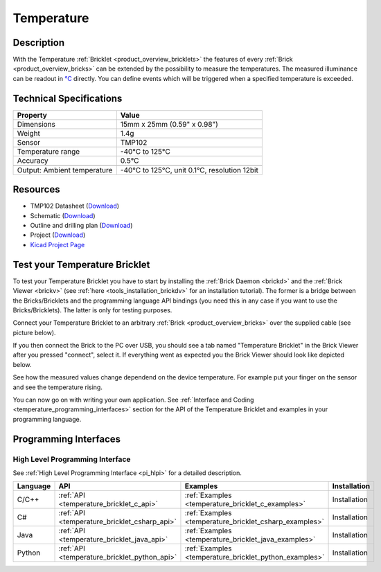 .. _temperature_bricklet:

Temperature
===========


.. raw:: html

	{% from "macros.html" import tfdocstart, tfdocimg, tfdocend %}
	{{ tfdocstart() }}
	{{ tfdocimg("Bricklets/test.jpg", "test_k.jpg", "Bricklets/test.jpg", "Title #0") }}
	{{ tfdocimg("Bricklets/test.jpg", "test_k.jpg", "Bricklets/test.jpg", "Title #1") }}
	{{ tfdocimg("Bricklets/test.jpg", "test_k.jpg", "Bricklets/test.jpg", "Title #2") }}
	{{ tfdocimg("Bricklets/test.jpg", "test_k.jpg", "Bricklets/test.jpg", "Title #3") }}
	{{ tfdocimg("Bricklets/test.jpg", "test_k.jpg", "Bricklets/test.jpg", "Title #4") }}
	{{ tfdocimg("Bricklets/test.jpg", "test_k.jpg", "Bricklets/test.jpg", "Title #5") }}
	{{ tfdocend() }}


Description
-----------

With the Temperature :ref:`Bricklet <product_overview_bricklets>` the features of
every :ref:`Brick <product_overview_bricks>` can be extended by the possibility to
measure the temperatures. 
The measured illuminance can be readout in `°C
<http://en.wikipedia.org/wiki/Degree_Celsius>`_ directly.
You can define events which will be triggered when a specified temperature
is exceeded.

Technical Specifications
------------------------

================================  ============================================================
Property                          Value
================================  ============================================================
Dimensions                        15mm x 25mm (0.59" x 0.98")
Weight                            1.4g
Sensor                            TMP102
Temperature range                 -40°C to 125°C
Accuracy                          0.5°C
--------------------------------  ------------------------------------------------------------
--------------------------------  ------------------------------------------------------------
Output: Ambient temperature       -40°C to 125°C, unit 0.1°C, resolution 12bit 
================================  ============================================================

Resources
---------

* TMP102 Datasheet (`Download <https://github.com/Tinkerforge/temperature-bricklet/raw/master/datasheets/tmp102.pdf>`__)
* Schematic (`Download <https://github.com/Tinkerforge/temperature-bricklet/raw/master/hardware/temperature-schematic.pdf>`__)
* Outline and drilling plan (`Download <../../_images/Dimensions/temperature_bricklet_dimensions.png>`__)
* Project (`Download <https://github.com/Tinkerforge/temperature-bricklet/zipball/master>`__)
* `Kicad Project Page <http://kicad.sourceforge.net/>`__



.. _temperature_bricklet_test:

Test your Temperature Bricklet
------------------------------

To test your Temperature Bricklet you have to start by installing the
:ref:`Brick Daemon <brickd>` and the :ref:`Brick Viewer <brickv>`
(see :ref:`here <tools_installation_brickdv>` for an installation tutorial).
The former is a bridge between the Bricks/Bricklets and the programming
language API bindings (you need this in any case if you want to use the
Bricks/Bricklets). The latter is only for testing purposes.

Connect your Temperature Bricklet to an arbitrary 
:ref:`Brick <product_overview_bricks>` over the supplied cable (see picture below).

.. image:: /Images/Bricks/Servo_Brick/servo_brick_test.jpg
   :scale: 100 %
   :alt: Master Brick with connected Temperature Bricklet
   :align: center
   :target: ../../_images/Bricklets/current12_brickv.jpg

If you then connect the Brick to the PC over USB, you should see a tab named 
"Temperature Bricklet" in the Brick Viewer after you pressed "connect", 
select it.
If everything went as expected you the Brick Viewer should look like
depicted below.

.. image:: /Images/Bricklets/temperature_brickv.jpg
   :scale: 100 %
   :alt: Brickv view of Temperature Bricklet
   :align: center
   :target: ../../_images/Bricklets/temperature_brickv.jpg

See how the measured values change dependend 
on the device temperature. For example put your finger on the sensor and see the 
temperature rising.

You can now go on with writing your own application.
See :ref:`Interface and Coding <temperature_programming_interfaces>` section for the API of
the Temperature Bricklet and examples in your programming language.


.. _temperature_programming_interfaces:

Programming Interfaces
----------------------

High Level Programming Interface
^^^^^^^^^^^^^^^^^^^^^^^^^^^^^^^^

See :ref:`High Level Programming Interface <pi_hlpi>` for a detailed description.

.. csv-table::
   :header: "Language", "API", "Examples", "Installation"
   :widths: 25, 8, 15, 12

   "C/C++", ":ref:`API <temperature_bricklet_c_api>`", ":ref:`Examples <temperature_bricklet_c_examples>`", "Installation"
   "C#", ":ref:`API <temperature_bricklet_csharp_api>`", ":ref:`Examples <temperature_bricklet_csharp_examples>`", "Installation"
   "Java", ":ref:`API <temperature_bricklet_java_api>`", ":ref:`Examples <temperature_bricklet_java_examples>`", "Installation"
   "Python", ":ref:`API <temperature_bricklet_python_api>`", ":ref:`Examples <temperature_bricklet_python_examples>`", "Installation"


